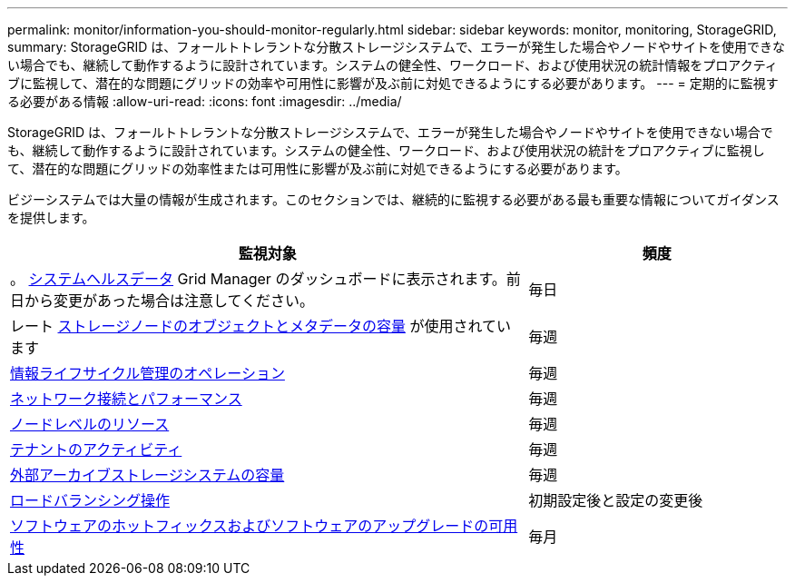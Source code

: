 ---
permalink: monitor/information-you-should-monitor-regularly.html 
sidebar: sidebar 
keywords: monitor, monitoring, StorageGRID, 
summary: StorageGRID は、フォールトトレラントな分散ストレージシステムで、エラーが発生した場合やノードやサイトを使用できない場合でも、継続して動作するように設計されています。システムの健全性、ワークロード、および使用状況の統計情報をプロアクティブに監視して、潜在的な問題にグリッドの効率や可用性に影響が及ぶ前に対処できるようにする必要があります。 
---
= 定期的に監視する必要がある情報
:allow-uri-read: 
:icons: font
:imagesdir: ../media/


[role="lead"]
StorageGRID は、フォールトトレラントな分散ストレージシステムで、エラーが発生した場合やノードやサイトを使用できない場合でも、継続して動作するように設計されています。システムの健全性、ワークロード、および使用状況の統計をプロアクティブに監視して、潜在的な問題にグリッドの効率性または可用性に影響が及ぶ前に対処できるようにする必要があります。

ビジーシステムでは大量の情報が生成されます。このセクションでは、継続的に監視する必要がある最も重要な情報についてガイダンスを提供します。

[cols="2a,1a"]
|===
| 監視対象 | 頻度 


 a| 
。 xref:monitoring-system-health.adoc[システムヘルスデータ] Grid Manager のダッシュボードに表示されます。前日から変更があった場合は注意してください。
 a| 
毎日



 a| 
レート xref:monitoring-storage-capacity.adoc[ストレージノードのオブジェクトとメタデータの容量] が使用されています
 a| 
毎週



 a| 
xref:monitoring-information-lifecycle-management.adoc[情報ライフサイクル管理のオペレーション]
 a| 
毎週



 a| 
xref:monitoring-network-connections-and-performance.adoc[ネットワーク接続とパフォーマンス]
 a| 
毎週



 a| 
xref:monitoring-node-level-resources.adoc[ノードレベルのリソース]
 a| 
毎週



 a| 
xref:monitoring-tenant-activity.adoc[テナントのアクティビティ]
 a| 
毎週



 a| 
xref:monitoring-archival-capacity.adoc[外部アーカイブストレージシステムの容量]
 a| 
毎週



 a| 
xref:monitoring-load-balancing-operations.adoc[ロードバランシング操作]
 a| 
初期設定後と設定の変更後



 a| 
xref:applying-hotfixes-or-upgrading-software-if-necessary.adoc[ソフトウェアのホットフィックスおよびソフトウェアのアップグレードの可用性]
 a| 
毎月

|===